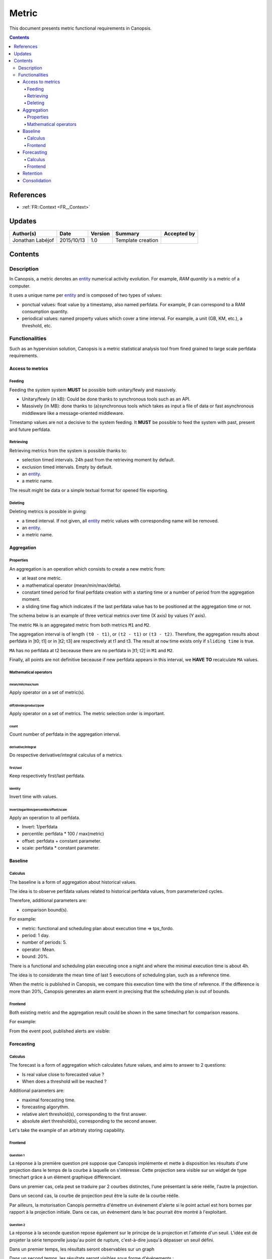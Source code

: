 .. _FR__Metric:

======
Metric
======

This document presents metric functional requirements in Canopsis.

.. contents::
   :depth: 4

----------
References
----------

- :ref:`FR::Context <FR__Context>`

.. _entity: FR__Context__Entity_
.. _entities: FR__Context__Entity_

-------
Updates
-------

.. csv-table::
   :header: "Author(s)", "Date", "Version", "Summary", "Accepted by"

   "Jonathan Labéjof", "2015/10/13", "1.0", "Template creation", ""

--------
Contents
--------

.. _FR__Metric__Description:

Description
===========

In Canopsis, a metric denotes an entity_ numerical activity evolution. For example, `RAM quantity` is a metric of a computer.

It uses a unique name per entity_ and is composed of two types of values:

- ponctual values: float value by a timestamp, also named perfdata. For example, `9` can correspond to a RAM consumption quantity.
- periodical values: named property values which cover a time interval. For example, a unit (GB, KM, etc.), a threshold, etc.

Functionalities
===============

Such as an hypervision solution, Canopsis is a metric statistical analysis tool from fined grained to large scale perfdata requirements.

Access to metrics
-----------------

Feeding
~~~~~~~

Feeding the system system **MUST** be possible both unitary/fewly and massively.

- Unitary/fewly (in kB): Could be done thanks to synchronous tools such as an API.
- Massively (in MB): done thanks to (a)synchronous tools which takes as input a file of data or fast asynchronous middleware like a message-oriented middleware.

Timestamp values are not a decisive to the system feeding. It **MUST** be possible to feed the system with past, present and future perfdata.

Retrieving
~~~~~~~~~~

Retrieving metrics from the system is possible thanks to:

- selection timed intervals. 24h past from the retrieving moment by default.
- exclusion timed intervals. Empty by default.
- an entity_.
- a metric name.

The result might be data or a simple textual format for opened file exporting.

Deleting
~~~~~~~~

Deleting metrics is possible in giving:

- a timed interval. If not given, all entity_ metric values with corresponding name will be removed.
- an entity_.
- a metric name.

Aggregation
-----------

Properties
~~~~~~~~~~

An aggregation is an operation which consists to create a new metric from:

- at least one metric.
- a mathematical operator (mean/min/max/delta).
- constant timed period for final perfdata creation with a starting time or a number of period from the aggregation moment.
- a sliding time flag which indicates if the last perfdata value has to be positioned at the aggregation time or not.

The schema below is an example of three vertical metrics over time (X axis) by values (Y axis).

.. image:: ../_static/images/metric/aggregation.png

The metric ``MA`` is an aggregated metric from both metrics ``M1`` and ``M2``.

The aggregation interval is of length ``(t0 - t1)``, or ``(t2 - t1)`` or ``(t3 - t2)``. Therefore, the aggregation results about perfdata in ]t0; t1] or in ]t2; t3] are respectively at t1 and t3. The result at ``now`` time exists only if ``sliding time`` is true.

``MA`` has no perfdata at t2 beceause there are no perfdata in ]t1; t2] in ``M1`` and ``M2``.

Finally, all points are not definitive beceause if new perfdata appears in this interval, we **HAVE TO** recalculate ``MA`` values.

Mathematical operators
~~~~~~~~~~~~~~~~~~~~~~

mean/min/max/sum
################

Apply operator on a set of metric(s).

diff/divide/product/pow
########################

Apply operator on a set of metrics. The metric selection order is important.

count
#####

Count number of perfdata in the aggregation interval.

derivative/integral
###################

Do respective derivative/integral calculus of a metrics.

first/last
##########

Keep respectively first/last perfdata.

identity
########

Invert time with values.


invert/logarithm/percentile/offset/scale
########################################

Apply an operation to all perfdata.

- Invert: 1/perfdata
- percentile: perfdata * 100 / max(metric)
- offset: perfdata + constant parameter.
- scale: perfdata * constant parameter.

Baseline
--------

Calculus
~~~~~~~~

The baseline is a form of aggregation about historical values.

The idea is to observe perfdata values related to historical perfdata values, from parameterized cycles.

Therefore, additional parameters are:

- comparison bound(s).

For example:

- metric: functional and scheduling plan about execution time => tps_fordo.
- period: 1 day.
- number of periods: 5.
- operator: Mean.
- bound: 20%.

There is a functional and scheduling plan executing once a night and where the minimal execution time is about 4h.

The idea is to considerate the mean time of last 5 executions of scheduling plan, such as a reference time.

When the metric is published in Canopsis, we compare this execution time with the time of reference. If the difference is more than 20%, Canopsis generates an alarm event in precising that the scheduling plan is out of bounds.

Frontend
~~~~~~~~

Both existing metric and the aggregation result could be shown in the same timechart for comparison reasons.

For example:

.. image:: ../_static/images/metric/baseline.png

From the event pool, published alerts are visible:

.. image:: ../_static/images/metric/baseline_maj.png

Forecasting
-----------

Calculus
~~~~~~~~

The forecast is a form of aggregation which calculates future values, and aims to answer to 2 questions:

- Is real value close to forecasted value ?
- When does a threshold will be reached ?

Additional parameters are:

- maximal forecasting time.
- forecasting algorythm.
- relative alert threshold(s), corresponding to the first answer.
- absolute alert threshold(s), corresponding to the second answer.

Let's take the example of an arbitraty storing capability.

Frontend
~~~~~~~~

Question 1
##########

La réponse à la première question pré suppose que Canopsis implémente et mette à disposition les résultats d'une projection dans le temps de la courbe à laquelle on s'intéresse.
Cette projection sera visible sur un widget de type timechart grâce à un élément graphique différenciant.

Dans un premier cas, cela peut se traduire par 2 courbes distinctes, l'une présentant la série réélle, l'autre la projection.

.. image:: ../_static/images/metric/forecast1.png

Dans un second cas, la courbe de projection peut être la suite de la courbe réélle.

.. image:: ../_static/images/metric/forecast2.png

Par ailleurs, la motorisation Canopis permettra d'émettre un événement d'alerte si le point actuel est hors bornes par rapport à la projection initiale.
Dans ce cas, un événement dans le bac pourrait être montré à l'exploitant.

Question 2
##########

La réponse à la seconde question repose également sur le principe de la projection et l'atteinte d'un seuil.
L'idée est de projeter la série temporelle jusqu'au point de rupture, c'est-à-dire jusqu'à dépasser un seuil défini.

Dans un premier temps, les résultats seront observables sur un graph

.. image:: ../_static/images/metric/forecast3.png

Dans un second temps, les résultats seront visibles sous forme d'événements :

.. image:: ../_static/images/metric/forecast4.png

ou encore :

.. image:: ../_static/images/metric/forecast5.png

Retention
---------

The retention is a form of aggregation used to keep only useful perfdata for memory consumption concerns.

It is parameterized by at least one aggregation interval.

For example, if we have a metric which produces a perfdata value every minute, and the monitoring usage is about 5 minutes per day, it is useful to keep only 12 metric timed values per hour instead of 60, per day. After one day, the retention tool might keep one perfdata value per day.

Therefore, the retention tool uses 365 + 12 * 24 = 653 / year instead of 365 * 12 * 24 = 105.120 / year.

Consolidation
-------------

The consolidation is just an aggregation of aggregation(s).
